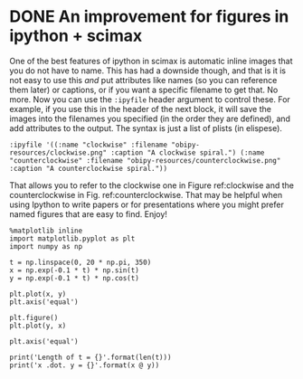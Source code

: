 * DONE An improvement for figures in ipython + scimax
  CLOSED: [2019-03-12 Tue 14:18]
  :PROPERTIES:
  :categories: ipython
  :date:     2019/03/12 14:18:26
  :updated:  2019/03/12 15:15:45
  :org-url:  http://kitchingroup.cheme.cmu.edu/org/2019/03/12/An-improvement-for-figures-in-ipython-+-scimax.org
  :permalink: http://kitchingroup.cheme.cmu.edu/blog/2019/03/12/An-improvement-for-figures-in-ipython-+-scimax/index.html
  :END:

One of the best features of ipython in scimax is automatic inline images that you do not have to name. This has had a downside though, and that is it is not easy to use this /and/ put attributes like names (so you can reference them later) or captions, or if you want a specific filename to get that. No more. Now you can use the =:ipyfile= header argument to control these. For example, if you use this in the header of the next block, it will save the images into the filenames you specified (in the order they are defined), and add attributes to the output. The syntax is just a list of plists (in elispese).

#+BEGIN_EXAMPLE
:ipyfile '((:name "clockwise" :filename "obipy-resources/clockwise.png" :caption "A clockwise spiral.") (:name "counterclockwise" :filename "obipy-resources/counterclockwise.png" :caption "A counterclockwise spiral."))
#+END_EXAMPLE

 That allows you to refer to the clockwise one in Figure ref:clockwise and the counterclockwise in Fig.  ref:counterclockwise. That may be helpful when using Ipython to write papers or for presentations where you might prefer named figures that are easy to find. Enjoy!

#+BEGIN_SRC ipython :ipyfile '((:name "clockwise" :filename "obipy-resources/clockwise.png" :caption "A clockwise spiral.") (:name "counterclockwise" :filename "obipy-resources/counterclockwise.png" :caption "A counterclockwise spiral."))
%matplotlib inline
import matplotlib.pyplot as plt
import numpy as np

t = np.linspace(0, 20 * np.pi, 350)
x = np.exp(-0.1 * t) * np.sin(t)
y = np.exp(-0.1 * t) * np.cos(t)

plt.plot(x, y)
plt.axis('equal')

plt.figure()
plt.plot(y, x)

plt.axis('equal')

print('Length of t = {}'.format(len(t)))
print('x .dot. y = {}'.format(x @ y))
#+END_SRC

#+RESULTS:
:results:
# Out [1]:
# output
Length of t = 350
x .dot. y = 1.3598389888491538



# image/png
#+caption: A clockwise spiral.
#+name: clockwise
[[file:obipy-resources/clockwise.png]]



# image/png
#+caption: A counterclockwise spiral.
#+name: counterclockwise
[[file:obipy-resources/counterclockwise.png]]
:end:
